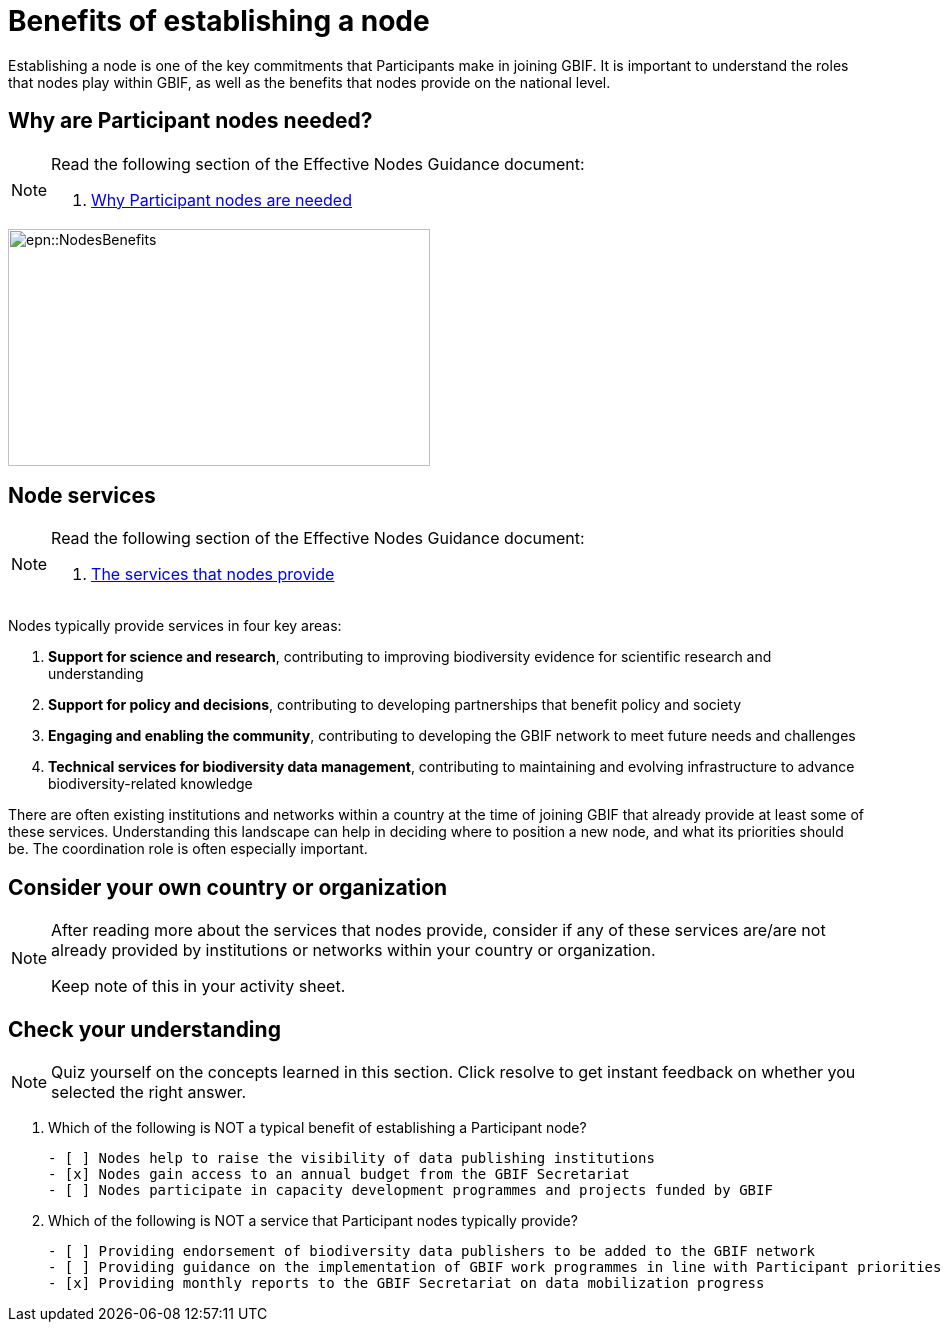 = Benefits of establishing a node

Establishing a node is one of the key commitments that Participants make in joining GBIF. 
It is important to understand the roles that nodes play within GBIF, as well as the benefits that nodes provide on the national level.

== Why are Participant nodes needed?

[NOTE.documentation]
====
Read the following section of the Effective Nodes Guidance document:

. https://docs.gbif.org/effective-nodes-guidance/1.0/en/#why-are-participant-nodes-needed[Why Participant nodes are needed^] 
====

image::epn::NodesBenefits.PNG[align=center,width=422,height=237]

== Node services

[NOTE.documentation]
====
Read the following section of the Effective Nodes Guidance document:

. https://docs.gbif.org/effective-nodes-guidance/1.0/en/#node-services[The services that nodes provide^]
====

Nodes typically provide services in four key areas:

. *Support for science and research*, contributing to improving biodiversity evidence for scientific research and understanding
. *Support for policy and decisions*, contributing to developing partnerships that benefit policy and society
. *Engaging and enabling the community*, contributing to developing the GBIF network to meet future needs and challenges
. *Technical services for biodiversity data management*, contributing to maintaining and evolving infrastructure to advance biodiversity-related knowledge

There are often existing institutions and networks within a country at the time of joining GBIF that already provide at least some of these services. 
Understanding this landscape can help in deciding where to position a new node, and what its priorities should be. 
The coordination role is often especially important.

== Consider your own country or organization 

[NOTE.activity]
====
After reading more about the services that nodes provide, consider if any of these services are/are not already provided by institutions or networks within your country or organization.

Keep note of this in your activity sheet.
====

== Check your understanding

[NOTE.quiz]
====
Quiz yourself on the concepts learned in this section. Click resolve to get instant feedback on whether you selected the right answer.
====

****
// Question 1
. Which of the following is NOT a typical benefit of establishing a Participant node?
+
[question, mc]
....

- [ ] Nodes help to raise the visibility of data publishing institutions
- [x] Nodes gain access to an annual budget from the GBIF Secretariat
- [ ] Nodes participate in capacity development programmes and projects funded by GBIF
....
// Question 2
. Which of the following is NOT a service that Participant nodes typically provide?
+
[question, mc]
....

- [ ] Providing endorsement of biodiversity data publishers to be added to the GBIF network
- [ ] Providing guidance on the implementation of GBIF work programmes in line with Participant priorities
- [x] Providing monthly reports to the GBIF Secretariat on data mobilization progress
....
****
